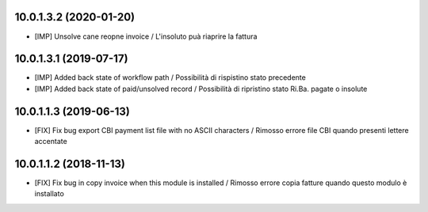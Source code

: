 10.0.1.3.2 (2020-01-20)
~~~~~~~~~~~~~~~~~~~~~~~

* [IMP] Unsolve cane reopne invoice / L'insoluto puà riaprire la fattura



10.0.1.3.1 (2019-07-17)
~~~~~~~~~~~~~~~~~~~~~~~

* [IMP] Added back state of workflow path / Possibilità di rispistino stato precedente
* [IMP] Added back state of paid/unsolved record / Possibilità di ripristino stato Ri.Ba. pagate o insolute


10.0.1.1.3 (2019-06-13)
~~~~~~~~~~~~~~~~~~~~~~~

* [FIX] Fix bug export CBI payment list file with no ASCII characters / Rimosso errore file CBI quando presenti lettere accentate

10.0.1.1.2 (2018-11-13)
~~~~~~~~~~~~~~~~~~~~~~~

* [FIX] Fix bug in copy invoice when this module is installed / Rimosso errore copia fatture quando questo modulo è installato
